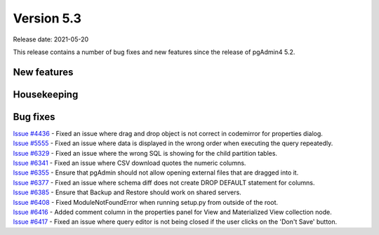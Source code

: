 ************
Version 5.3
************

Release date: 2021-05-20

This release contains a number of bug fixes and new features since the release of pgAdmin4 5.2.

New features
************


Housekeeping
************


Bug fixes
*********

| `Issue #4436 <https://redmine.postgresql.org/issues/4436>`_ -  Fixed an issue where drag and drop object is not correct in codemirror for properties dialog.
| `Issue #5555 <https://redmine.postgresql.org/issues/5555>`_ -  Fixed an issue where data is displayed in the wrong order when executing the query repeatedly.
| `Issue #6329 <https://redmine.postgresql.org/issues/6329>`_ -  Fixed an issue where the wrong SQL is showing for the child partition tables.
| `Issue #6341 <https://redmine.postgresql.org/issues/6341>`_ -  Fixed an issue where CSV download quotes the numeric columns.
| `Issue #6355 <https://redmine.postgresql.org/issues/6355>`_ -  Ensure that pgAdmin should not allow opening external files that are dragged into it.
| `Issue #6377 <https://redmine.postgresql.org/issues/6377>`_ -  Fixed an issue where schema diff does not create DROP DEFAULT statement for columns.
| `Issue #6385 <https://redmine.postgresql.org/issues/6385>`_ -  Ensure that Backup and Restore should work on shared servers.
| `Issue #6408 <https://redmine.postgresql.org/issues/6408>`_ -  Fixed ModuleNotFoundError when running setup.py from outside of the root.
| `Issue #6416 <https://redmine.postgresql.org/issues/6416>`_ -  Added comment column in the properties panel for View and Materialized View collection node.
| `Issue #6417 <https://redmine.postgresql.org/issues/6417>`_ -  Fixed an issue where query editor is not being closed if the user clicks on the 'Don't Save' button.
